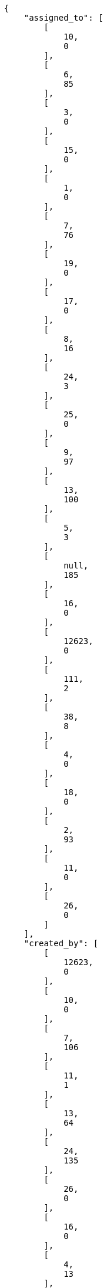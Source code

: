 [source,json]
----
{
    "assigned_to": [
        [
            10,
            0
        ],
        [
            6,
            85
        ],
        [
            3,
            0
        ],
        [
            15,
            0
        ],
        [
            1,
            0
        ],
        [
            7,
            76
        ],
        [
            19,
            0
        ],
        [
            17,
            0
        ],
        [
            8,
            16
        ],
        [
            24,
            3
        ],
        [
            25,
            0
        ],
        [
            9,
            97
        ],
        [
            13,
            100
        ],
        [
            5,
            3
        ],
        [
            null,
            185
        ],
        [
            16,
            0
        ],
        [
            12623,
            0
        ],
        [
            111,
            2
        ],
        [
            38,
            8
        ],
        [
            4,
            0
        ],
        [
            18,
            0
        ],
        [
            2,
            93
        ],
        [
            11,
            0
        ],
        [
            26,
            0
        ]
    ],
    "created_by": [
        [
            12623,
            0
        ],
        [
            10,
            0
        ],
        [
            7,
            106
        ],
        [
            11,
            1
        ],
        [
            13,
            64
        ],
        [
            24,
            135
        ],
        [
            26,
            0
        ],
        [
            16,
            0
        ],
        [
            4,
            13
        ],
        [
            18,
            14
        ],
        [
            6,
            20
        ],
        [
            3,
            80
        ],
        [
            19,
            7
        ],
        [
            15,
            0
        ],
        [
            17,
            6
        ],
        [
            1,
            0
        ],
        [
            2,
            50
        ],
        [
            9,
            138
        ],
        [
            25,
            0
        ],
        [
            38,
            6
        ],
        [
            8,
            11
        ],
        [
            111,
            1
        ],
        [
            5,
            16
        ]
    ],
    "owners": [
        [
            12623,
            0
        ],
        [
            10,
            0
        ],
        [
            7,
            106
        ],
        [
            11,
            1
        ],
        [
            13,
            64
        ],
        [
            24,
            135
        ],
        [
            26,
            0
        ],
        [
            16,
            0
        ],
        [
            4,
            13
        ],
        [
            18,
            14
        ],
        [
            6,
            20
        ],
        [
            3,
            80
        ],
        [
            19,
            7
        ],
        [
            15,
            0
        ],
        [
            17,
            6
        ],
        [
            1,
            0
        ],
        [
            2,
            50
        ],
        [
            9,
            138
        ],
        [
            25,
            0
        ],
        [
            38,
            6
        ],
        [
            8,
            11
        ],
        [
            111,
            1
        ],
        [
            5,
            16
        ]
    ],
    "priorities": [
        [
            1,
            50
        ],
        [
            2,
            397
        ],
        [
            3,
            221
        ]
    ],
    "severities": [
        [
            1,
            9
        ],
        [
            2,
            21
        ],
        [
            3,
            464
        ],
        [
            4,
            118
        ],
        [
            5,
            56
        ]
    ],
    "statuses": [
        [
            1,
            90
        ],
        [
            2,
            7
        ],
        [
            3,
            370
        ],
        [
            4,
            89
        ],
        [
            5,
            2
        ],
        [
            6,
            101
        ],
        [
            7,
            9
        ]
    ],
    "tags": [
        [
            "667",
            1
        ],
        [
            "admin",
            1
        ],
        [
            "analytics",
            1
        ],
        [
            "attachment",
            1
        ],
        [
            "attachments",
            2
        ],
        [
            "back",
            35
        ],
        [
            "backlog",
            6
        ],
        [
            "block",
            1
        ],
        [
            "comments",
            1
        ],
        [
            "create",
            1
        ],
        [
            "design",
            5
        ],
        [
            "dise\u00f1o",
            14
        ],
        [
            "drag & drop",
            1
        ],
        [
            "edition",
            2
        ],
        [
            "email",
            2
        ],
        [
            "feedback",
            41
        ],
        [
            "filters",
            2
        ],
        [
            "font",
            3
        ],
        [
            "form",
            1
        ],
        [
            "forms",
            1
        ],
        [
            "front",
            72
        ],
        [
            "frontend",
            1
        ],
        [
            "historico",
            1
        ],
        [
            "home",
            1
        ],
        [
            "hover",
            1
        ],
        [
            "images",
            1
        ],
        [
            "issues",
            7
        ],
        [
            "kamban",
            1
        ],
        [
            "kan",
            1
        ],
        [
            "kanban",
            5
        ],
        [
            "landing",
            14
        ],
        [
            "layout",
            1
        ],
        [
            "lightbox",
            3
        ],
        [
            "loading",
            1
        ],
        [
            "login",
            1
        ],
        [
            "logo",
            2
        ],
        [
            "manage members",
            1
        ],
        [
            "markdown",
            2
        ],
        [
            "member",
            1
        ],
        [
            "migraci\u00f3n redmine",
            9
        ],
        [
            "notifications",
            2
        ],
        [
            "ordering",
            1
        ],
        [
            "paginacion",
            1
        ],
        [
            "performance",
            1
        ],
        [
            "points",
            1
        ],
        [
            "register",
            1
        ],
        [
            "responsive",
            1
        ],
        [
            "spinner",
            1
        ],
        [
            "sprint",
            1
        ],
        [
            "style",
            1
        ],
        [
            "svg",
            1
        ],
        [
            "tags",
            1
        ],
        [
            "taiga-web",
            1
        ],
        [
            "task",
            1
        ],
        [
            "taskboard",
            4
        ],
        [
            "tasks",
            1
        ],
        [
            "title",
            1
        ],
        [
            "us",
            3
        ],
        [
            "user-settings",
            2
        ],
        [
            "uss",
            1
        ],
        [
            "ux",
            23
        ],
        [
            "web",
            1
        ],
        [
            "wiki",
            5
        ]
    ],
    "types": [
        [
            1,
            501
        ],
        [
            6,
            167
        ]
    ]
}
----
